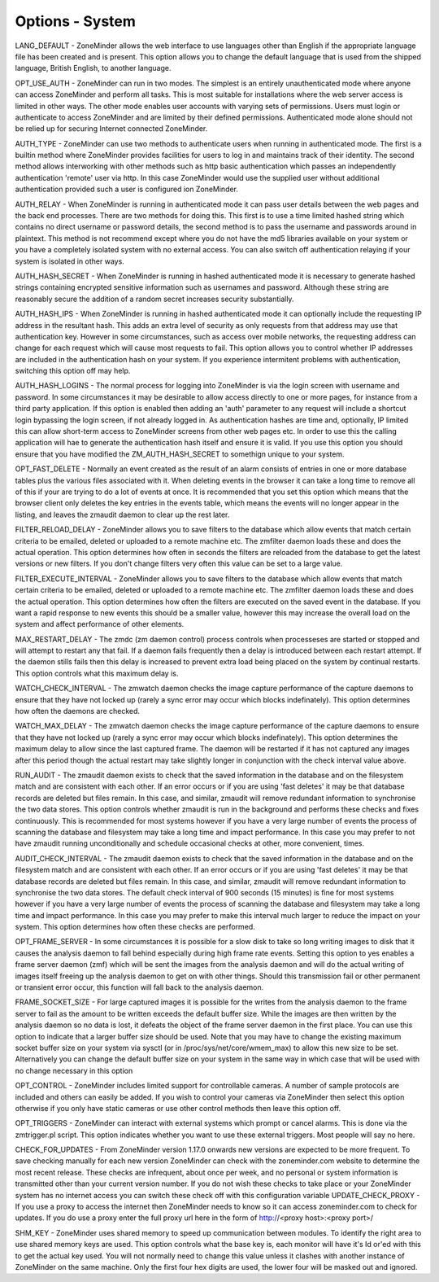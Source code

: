 Options - System
----------------

.. image:: images/Options_System.png

LANG_DEFAULT - ZoneMinder allows the web interface to use languages other than English if the appropriate language file has been created and is present. This option allows you to change the default language that is used from the shipped language, British English, to another language.

OPT_USE_AUTH - ZoneMinder can run in two modes. The simplest is an entirely unauthenticated mode where anyone can access ZoneMinder and perform all tasks. This is most suitable for installations where the web server access is limited in other ways. The other mode enables user accounts with varying sets of permissions. Users must login or authenticate to access ZoneMinder and are limited by their defined permissions. Authenticated mode alone should not be relied up for securing Internet connected ZoneMinder.

AUTH_TYPE - ZoneMinder can use two methods to authenticate users when running in authenticated mode. The first is a builtin method where ZoneMinder provides facilities for users to log in and maintains track of their identity. The second method allows interworking with other methods such as http basic authentication which passes an independently authentication 'remote' user via http. In this case ZoneMinder would use the supplied user without additional authentication provided such a user is configured ion ZoneMinder.

AUTH_RELAY - When ZoneMinder is running in authenticated mode it can pass user details between the web pages and the back end processes. There are two methods for doing this. This first is to use a time limited hashed string which contains no direct username or password details, the second method is to pass the username and passwords around in plaintext. This method is not recommend except where you do not have the md5 libraries available on your system or you have a completely isolated system with no external access. You can also switch off authentication relaying if your system is isolated in other ways.

AUTH_HASH_SECRET - When ZoneMinder is running in hashed authenticated mode it is necessary to generate hashed strings containing encrypted sensitive information such as usernames and password. Although these string are reasonably secure the addition of a random secret increases security substantially.

AUTH_HASH_IPS - When ZoneMinder is running in hashed authenticated mode it can optionally include the requesting IP address in the resultant hash. This adds an extra level of security as only requests from that address may use that authentication key. However in some circumstances, such as access over mobile networks, the requesting address can change for each request which will cause most requests to fail. This option allows you to control whether IP addresses are included in the authentication hash on your system. If you experience intermitent problems with authentication, switching this option off may help.

AUTH_HASH_LOGINS - The normal process for logging into ZoneMinder is via the login screen with username and password. In some circumstances it may be desirable to allow access directly to one or more pages, for instance from a third party application. If this option is enabled then adding an 'auth' parameter to any request will include a shortcut login bypassing the login screen, if not already logged in. As authentication hashes are time and, optionally, IP limited this can allow short-term access to ZoneMinder screens from other web pages etc. In order to use this the calling application will hae to generate the authentication hash itself and ensure it is valid. If you use this option you should ensure that you have modified the ZM_AUTH_HASH_SECRET to somethign unique to your system.

OPT_FAST_DELETE - Normally an event created as the result of an alarm consists of entries in one or more database tables plus the various files associated with it. When deleting events in the browser it can take a long time to remove all of this if your are trying to do a lot of events at once. It is recommended that you set this option which means that the browser client only deletes the key entries in the events table, which means the events will no longer appear in the listing, and leaves the zmaudit daemon to clear up the rest later.

FILTER_RELOAD_DELAY - ZoneMinder allows you to save filters to the database which allow events that match certain criteria to be emailed, deleted or uploaded to a remote machine etc. The zmfilter daemon loads these and does the actual operation. This option determines how often in seconds the filters are reloaded from the database to get the latest versions or new filters. If you don't change filters very often this value can be set to a large value.

FILTER_EXECUTE_INTERVAL - ZoneMinder allows you to save filters to the database which allow events that match certain criteria to be emailed, deleted or uploaded to a remote machine etc. The zmfilter daemon loads these and does the actual operation. This option determines how often the filters are executed on the saved event in the database. If you want a rapid response to new events this should be a smaller value, however this may increase the overall load on the system and affect performance of other elements.

MAX_RESTART_DELAY - The zmdc (zm daemon control) process controls when processeses are started or stopped and will attempt to restart any that fail. If a daemon fails frequently then a delay is introduced between each restart attempt. If the daemon stills fails then this delay is increased to prevent extra load being placed on the system by continual restarts. This option controls what this maximum delay is.

WATCH_CHECK_INTERVAL - The zmwatch daemon checks the image capture performance of the capture daemons to ensure that they have not locked up (rarely a sync error may occur which blocks indefinately). This option determines how often the daemons are checked.

WATCH_MAX_DELAY - The zmwatch daemon checks the image capture performance of the capture daemons to ensure that they have not locked up (rarely a sync error may occur which blocks indefinately). This option determines the maximum delay to allow since the last captured frame. The daemon will be restarted if it has not captured any images after this period though the actual restart may take slightly longer in conjunction with the check interval value above.

RUN_AUDIT - The zmaudit daemon exists to check that the saved information in the database and on the filesystem match and are consistent with each other. If an error occurs or if you are using 'fast deletes' it may be that database records are deleted but files remain. In this case, and similar, zmaudit will remove redundant information to synchronise the two data stores. This option controls whether zmaudit is run in the background and performs these checks and fixes continuously. This is recommended for most systems however if you have a very large number of events the process of scanning the database and filesystem may take a long time and impact performance. In this case you may prefer to not have zmaudit running unconditionally and schedule occasional checks at other, more convenient, times.

AUDIT_CHECK_INTERVAL - The zmaudit daemon exists to check that the saved information in the database and on the filesystem match and are consistent with each other. If an error occurs or if you are using 'fast deletes' it may be that database records are deleted but files remain. In this case, and similar, zmaudit will remove redundant information to synchronise the two data stores. The default check interval of 900 seconds (15 minutes) is fine for most systems however if you have a very large number of events the process of scanning the database and filesystem may take a long time and impact performance. In this case you may prefer to make this interval much larger to reduce the impact on your system. This option determines how often these checks are performed.

OPT_FRAME_SERVER - In some circumstances it is possible for a slow disk to take so long writing images to disk that it causes the analysis daemon to fall behind especially during high frame rate events. Setting this option to yes enables a frame server daemon (zmf) which will be sent the images from the analysis daemon and will do the actual writing of images itself freeing up the analysis daemon to get on with other things. Should this transmission fail or other permanent or transient error occur, this function will fall back to the analysis daemon.

FRAME_SOCKET_SIZE - For large captured images it is possible for the writes from the analysis daemon to the frame server to fail as the amount to be written exceeds the default buffer size. While the images are then written by the analysis daemon so no data is lost, it defeats the object of the frame server daemon in the first place. You can use this option to indicate that a larger buffer size should be used. Note that you may have to change the existing maximum socket buffer size on your system via sysctl (or in /proc/sys/net/core/wmem_max) to allow this new size to be set. Alternatively you can change the default buffer size on your system in the same way in which case that will be used with no change necessary in this option

OPT_CONTROL - ZoneMinder includes limited support for controllable cameras. A number of sample protocols are included and others can easily be added. If you wish to control your cameras via ZoneMinder then select this option otherwise if you only have static cameras or use other control methods then leave this option off.

OPT_TRIGGERS - ZoneMinder can interact with external systems which prompt or cancel alarms. This is done via the zmtrigger.pl script. This option indicates whether you want to use these external triggers. Most people will say no here.

CHECK_FOR_UPDATES - From ZoneMinder version 1.17.0 onwards new versions are expected to be more frequent. To save checking manually for each new version ZoneMinder can check with the zoneminder.com website to determine the most recent release. These checks are infrequent, about once per week, and no personal or system information is transmitted other than your current version number. If you do not wish these checks to take place or your ZoneMinder system has no internet access you can switch these check off with this configuration variable
UPDATE_CHECK_PROXY - If you use a proxy to access the internet then ZoneMinder needs to know so it can access zoneminder.com to check for updates. If you do use a proxy enter the full proxy url here in the form of http://<proxy host>:<proxy port>/

SHM_KEY - ZoneMinder uses shared memory to speed up communication between modules. To identify the right area to use shared memory keys are used. This option controls what the base key is, each monitor will have it's Id or'ed with this to get the actual key used. You will not normally need to change this value unless it clashes with another instance of ZoneMinder on the same machine. Only the first four hex digits are used, the lower four will be masked out and ignored.

